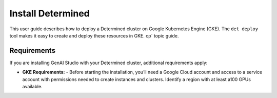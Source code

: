 .. _install-gke:

####################
 Install Determined
####################

This user guide describes how to deploy a Determined cluster on Google Kubernetes Engine (GKE). The
``det deploy`` tool makes it easy to create and deploy these resources in GKE. cp` topic guide.

**************
 Requirements
**************

If you are installing GenAI Studio with your Determined cluster, additional requirements apply:

- **GKE Requirements:**
  - Before starting the installation, you’ll need a Google Cloud account and access to a service account with permissions needed to create instances and clusters. Identify a region with at least a100 GPUs available.

